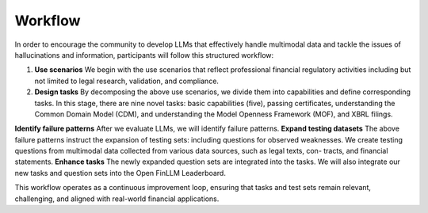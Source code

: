 =============================
Workflow
=============================
In order to encourage the community to develop LLMs that effectively handle multimodal data and tackle the issues of hallucinations and information, participants will follow this structured workflow:

1. **Use scenarios** We begin with the use scenarios that reflect professional financial regulatory activities including but not limited to 
   legal research, validation, and compliance. 
2. **Design tasks** By decomposing the above use scenarios, we divide them into capabilities and define corresponding tasks. In this stage, 
   there are nine novel tasks: basic capabilities (five), passing certificates, understanding the Common Domain Model (CDM), and understanding 
   the Model Openness Framework (MOF), and XBRL filings.
**Identify failure patterns** After we evaluate LLMs, we will identify failure patterns.
**Expand testing datasets** The above failure patterns instruct the expansion of testing sets: including questions for observed weaknesses. We create testing questions from multimodal data collected from various data sources, such as legal texts, con- tracts, and financial statements.
**Enhance tasks** The newly expanded question sets are integrated into the tasks. We will also integrate our new tasks and question sets into the Open FinLLM Leaderboard.

This workflow operates as a continuous improvement loop, ensuring that tasks and test sets remain relevant, challenging, and aligned with real-world financial applications.
